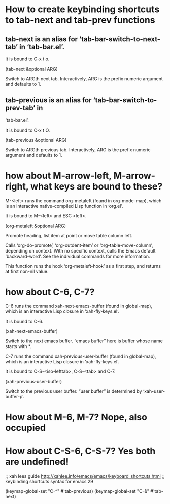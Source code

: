 * How to create keybinding shortcuts to tab-next and tab-prev functions
** tab-next is an alias for ‘tab-bar-switch-to-next-tab’ in ‘tab-bar.el’.

It is bound to C-x t o.

(tab-next &optional ARG)

Switch to ARGth next tab.
Interactively, ARG is the prefix numeric argument and defaults to 1.

** tab-previous is an alias for ‘tab-bar-switch-to-prev-tab’ in
‘tab-bar.el’.

It is bound to C-x t O.

(tab-previous &optional ARG)

Switch to ARGth previous tab.
Interactively, ARG is the prefix numeric argument and defaults to 1.

* how about M-arrow-left, M-arrow-right, what keys are bound to these?

M-<left> runs the command org-metaleft (found in org-mode-map), which
is an interactive native-compiled Lisp function in ‘org.el’.

It is bound to M-<left> and ESC <left>.

(org-metaleft &optional ARG)

Promote heading, list item at point or move table column left.

Calls ‘org-do-promote’, ‘org-outdent-item’ or ‘org-table-move-column’,
depending on context.  With no specific context, calls the Emacs
default ‘backward-word’.  See the individual commands for more
information.

This function runs the hook ‘org-metaleft-hook’ as a first step,
and returns at first non-nil value.

* how about C-6, C-7?
C-6 runs the command xah-next-emacs-buffer (found in global-map),
which is an interactive Lisp closure in ‘xah-fly-keys.el’.

It is bound to C-6.

(xah-next-emacs-buffer)

Switch to the next emacs buffer.
“emacs buffer” here is buffer whose name starts with *.


C-7 runs the command xah-previous-user-buffer (found in global-map),
which is an interactive Lisp closure in ‘xah-fly-keys.el’.

It is bound to C-S-<iso-lefttab>, C-S-<tab> and C-7.

(xah-previous-user-buffer)

Switch to the previous user buffer.
“user buffer” is determined by ‘xah-user-buffer-p’.

* How about M-6, M-7? Nope, also occupied

* How about C-S-6, C-S-7? Yes both are undefined!

;; xah lees guide http://xahlee.info/emacs/emacs/keyboard_shortcuts.html
;; keybinding shortcuts syntax for emacs 29

(keymap-global-set "C-^" #'tab-previous)
(keymap-global-set "C-&" #'tab-next)
